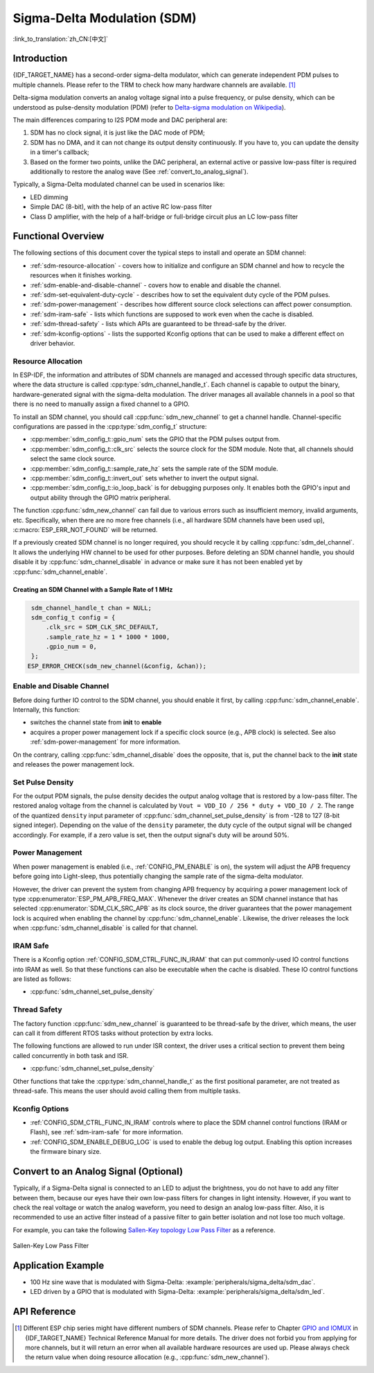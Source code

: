 Sigma-Delta Modulation (SDM)
============================

:link_to_translation:`zh_CN:[中文]`

Introduction
------------

{IDF_TARGET_NAME} has a second-order sigma-delta modulator, which can generate independent PDM pulses to multiple channels. Please refer to the TRM to check how many hardware channels are available. [1]_

Delta-sigma modulation converts an analog voltage signal into a pulse frequency, or pulse density, which can be understood as pulse-density modulation (PDM) (refer to |wiki_ref|_).

The main differences comparing to I2S PDM mode and DAC peripheral are:

1. SDM has no clock signal, it is just like the DAC mode of PDM;
2. SDM has no DMA, and it can not change its output density continuously. If you have to, you can update the density in a timer's callback;
3. Based on the former two points, unlike the DAC peripheral, an external active or passive low-pass filter is required additionally to restore the analog wave (See :ref:`convert_to_analog_signal`).

Typically, a Sigma-Delta modulated channel can be used in scenarios like:

-  LED dimming
-  Simple DAC (8-bit), with the help of an active RC low-pass filter
-  Class D amplifier, with the help of a half-bridge or full-bridge circuit plus an LC low-pass filter

Functional Overview
-------------------

The following sections of this document cover the typical steps to install and operate an SDM channel:

- :ref:`sdm-resource-allocation` - covers how to initialize and configure an SDM channel and how to recycle the resources when it finishes working.
- :ref:`sdm-enable-and-disable-channel` - covers how to enable and disable the channel.
- :ref:`sdm-set-equivalent-duty-cycle` - describes how to set the equivalent duty cycle of the PDM pulses.
- :ref:`sdm-power-management` - describes how different source clock selections can affect power consumption.
- :ref:`sdm-iram-safe` - lists which functions are supposed to work even when the cache is disabled.
- :ref:`sdm-thread-safety` - lists which APIs are guaranteed to be thread-safe by the driver.
- :ref:`sdm-kconfig-options` - lists the supported Kconfig options that can be used to make a different effect on driver behavior.

.. _sdm-resource-allocation:

Resource Allocation
^^^^^^^^^^^^^^^^^^^

In ESP-IDF, the information and attributes of SDM channels are managed and accessed through specific data structures, where the data structure is called :cpp:type:`sdm_channel_handle_t`. Each channel is capable to output the binary, hardware-generated signal with the sigma-delta modulation. The driver manages all available channels in a pool so that there is no need to manually assign a fixed channel to a GPIO.

To install an SDM channel, you should call :cpp:func:`sdm_new_channel` to get a channel handle. Channel-specific configurations are passed in the :cpp:type:`sdm_config_t` structure:

- :cpp:member:`sdm_config_t::gpio_num` sets the GPIO that the PDM pulses output from.
- :cpp:member:`sdm_config_t::clk_src` selects the source clock for the SDM module. Note that, all channels should select the same clock source.
- :cpp:member:`sdm_config_t::sample_rate_hz` sets the sample rate of the SDM module.
- :cpp:member:`sdm_config_t::invert_out` sets whether to invert the output signal.
- :cpp:member:`sdm_config_t::io_loop_back` is for debugging purposes only. It enables both the GPIO's input and output ability through the GPIO matrix peripheral.

The function :cpp:func:`sdm_new_channel` can fail due to various errors such as insufficient memory, invalid arguments, etc. Specifically, when there are no more free channels (i.e., all hardware SDM channels have been used up), :c:macro:`ESP_ERR_NOT_FOUND` will be returned.

If a previously created SDM channel is no longer required, you should recycle it by calling :cpp:func:`sdm_del_channel`. It allows the underlying HW channel to be used for other purposes. Before deleting an SDM channel handle, you should disable it by :cpp:func:`sdm_channel_disable` in advance or make sure it has not been enabled yet by :cpp:func:`sdm_channel_enable`.

Creating an SDM Channel with a Sample Rate of 1 MHz
~~~~~~~~~~~~~~~~~~~~~~~~~~~~~~~~~~~~~~~~~~~~~~~~~~~~

.. code:: c

    sdm_channel_handle_t chan = NULL;
    sdm_config_t config = {
        .clk_src = SDM_CLK_SRC_DEFAULT,
        .sample_rate_hz = 1 * 1000 * 1000,
        .gpio_num = 0,
    };
   ESP_ERROR_CHECK(sdm_new_channel(&config, &chan));

.. _sdm-enable-and-disable-channel:

Enable and Disable Channel
^^^^^^^^^^^^^^^^^^^^^^^^^^

Before doing further IO control to the SDM channel, you should enable it first, by calling :cpp:func:`sdm_channel_enable`. Internally, this function:

* switches the channel state from **init** to **enable**
* acquires a proper power management lock if a specific clock source (e.g., APB clock) is selected. See also :ref:`sdm-power-management` for more information.

On the contrary, calling :cpp:func:`sdm_channel_disable` does the opposite, that is, put the channel back to the **init** state and releases the power management lock.

.. _sdm-set-equivalent-duty-cycle:

Set Pulse Density
^^^^^^^^^^^^^^^^^

For the output PDM signals, the pulse density decides the output analog voltage that is restored by a low-pass filter. The restored analog voltage from the channel is calculated by ``Vout = VDD_IO / 256 * duty + VDD_IO / 2``. The range of the quantized ``density`` input parameter of :cpp:func:`sdm_channel_set_pulse_density` is from -128 to 127 (8-bit signed integer). Depending on the value of the ``density`` parameter, the duty cycle of the output signal will be changed accordingly. For example, if a zero value is set, then the output signal's duty will be around 50%.

.. _sdm-power-management:

Power Management
^^^^^^^^^^^^^^^^

When power management is enabled (i.e., :ref:`CONFIG_PM_ENABLE` is on), the system will adjust the APB frequency before going into Light-sleep, thus potentially changing the sample rate of the sigma-delta modulator.

However, the driver can prevent the system from changing APB frequency by acquiring a power management lock of type :cpp:enumerator:`ESP_PM_APB_FREQ_MAX`. Whenever the driver creates an SDM channel instance that has selected :cpp:enumerator:`SDM_CLK_SRC_APB` as its clock source, the driver guarantees that the power management lock is acquired when enabling the channel by :cpp:func:`sdm_channel_enable`. Likewise, the driver releases the lock when :cpp:func:`sdm_channel_disable` is called for that channel.

.. _sdm-iram-safe:

IRAM Safe
^^^^^^^^^

There is a Kconfig option :ref:`CONFIG_SDM_CTRL_FUNC_IN_IRAM` that can put commonly-used IO control functions into IRAM as well. So that these functions can also be executable when the cache is disabled. These IO control functions are listed as follows:

- :cpp:func:`sdm_channel_set_pulse_density`

.. _sdm-thread-safety:

Thread Safety
^^^^^^^^^^^^^

The factory function :cpp:func:`sdm_new_channel` is guaranteed to be thread-safe by the driver, which means, the user can call it from different RTOS tasks without protection by extra locks.

The following functions are allowed to run under ISR context, the driver uses a critical section to prevent them being called concurrently in both task and ISR.

- :cpp:func:`sdm_channel_set_pulse_density`

Other functions that take the :cpp:type:`sdm_channel_handle_t` as the first positional parameter, are not treated as thread-safe. This means the user should avoid calling them from multiple tasks.

.. _sdm-kconfig-options:

Kconfig Options
^^^^^^^^^^^^^^^

- :ref:`CONFIG_SDM_CTRL_FUNC_IN_IRAM` controls where to place the SDM channel control functions (IRAM or Flash), see :ref:`sdm-iram-safe` for more information.
- :ref:`CONFIG_SDM_ENABLE_DEBUG_LOG` is used to enable the debug log output. Enabling this option increases the firmware binary size.

.. _convert_to_analog_signal:

Convert to an Analog Signal (Optional)
--------------------------------------

Typically, if a Sigma-Delta signal is connected to an LED to adjust the brightness, you do not have to add any filter between them, because our eyes have their own low-pass filters for changes in light intensity. However, if you want to check the real voltage or watch the analog waveform, you need to design an analog low-pass filter. Also, it is recommended to use an active filter instead of a passive filter to gain better isolation and not lose too much voltage.

For example, you can take the following `Sallen-Key topology Low Pass Filter`_ as a reference.

.. figure:: ../../../_static/typical_sallenkey_LP_filter.png
    :align: center
    :alt: Sallen-Key Low Pass Filter
    :figclass: align-center

    Sallen-Key Low Pass Filter


Application Example
-------------------

* 100 Hz sine wave that is modulated with Sigma-Delta: :example:`peripherals/sigma_delta/sdm_dac`.
* LED driven by a GPIO that is modulated with Sigma-Delta: :example:`peripherals/sigma_delta/sdm_led`.

API Reference
-------------

.. include-build-file:: inc/sdm.inc
.. include-build-file:: inc/sdm_types.inc

.. [1]
   Different ESP chip series might have different numbers of SDM channels. Please refer to Chapter `GPIO and IOMUX <{IDF_TARGET_TRM_EN_URL}#iomuxgpio>`__ in {IDF_TARGET_NAME} Technical Reference Manual for more details. The driver does not forbid you from applying for more channels, but it will return an error when all available hardware resources are used up. Please always check the return value when doing resource allocation (e.g., :cpp:func:`sdm_new_channel`).

.. _Sallen-Key topology Low Pass Filter: https://en.wikipedia.org/wiki/Sallen%E2%80%93Key_topology

.. |wiki_ref| replace:: Delta-sigma modulation on Wikipedia
.. _wiki_ref: https://en.wikipedia.org/wiki/Delta-sigma_modulation
